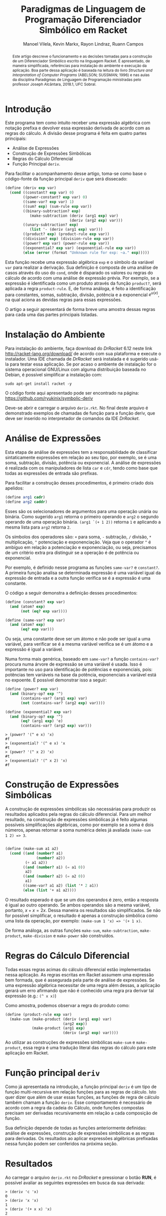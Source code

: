 #+STARTUP: showall align
#+OPTIONS: todo:nil tasks:("IN-PROGRESS" "DONE") tags:nil
#+AUTHOR: Manoel Vilela, Kevin Markx, Rayon Lindraz, Ruann Campos
#+TITLE: Paradigmas de Linguagem de Programação @@latex:\\@@ Diferenciador Simbólico em Racket
#+EXCLUDE_TAGS: TOC_3
#+LANGUAGE: bt-br
#+LATEX_HEADER: \usepackage[]{babel}
#+LATEX_HEADER: \usepackage{indentfirst}
#+LATEX_HEADER: \renewcommand\listingscaption{Código}
#+OPTIONS: toc:nil
[[./pics/ufc.png]]


#+BEGIN_abstract

Este artigo descreve o funcionamento e as decisões tomadas para a
construção de um Diferenciador Simbólico escrito na linguagem Racket.
É apresentado, de maneira simplificada, referências para instalação do
ambiente e execução da aplicação. Boa parte dessa aplicação é baseada
na leitura do livro /Structure and Interpretation of Computer
Programs/ (ABELSON; SUSSMAN; 1996) e nas aulas da disciplina Paradigmas
de Linguagem de Programação ministradas pelo professor Joseph
Alcântara, 2018.1, UFC Sobral.

#+END_abstract

* Introdução

Este programa tem como intuito receber uma expressão algébrica com
notação prefixa e devolver essa expressão derivada de acordo com as
regras do cálculo. A divisão desse programa é feita em quatro partes
principais:

+ Análise de Expressões
+ Construção de Expressões Simbólicas
+ Regras do Cálculo Diferencial
+ Função Principal =deriv=.

Para facilitar o acompanhamento desse artigo, toma-se como base
o código-fonte da função principal =deriv= que será dissecado:

#+BEGIN_SRC scheme
  (define (deriv exp var)
    (cond ((constant? exp var) 0)
          ((power-constant? exp var) 0)
          ((same-var? exp var) 1)
          ((sum? exp) (sum-rule exp var))
          ((binary-subtraction? exp)
             (make-subtraction (deriv (arg1 exp) var)
                               (deriv (arg2 exp) var)))
          ((unary-subtraction? exp)
             (list '- (deriv (arg1 exp) var)))
          ((product? exp) (product-rule exp var))
          ((division? exp) (division-rule exp var))
          ((power? exp var) (power-rule exp var))
          ((exponential? exp var) (exponential-rule exp var))
          (else (error (format "Unknown rule for exp: ~a." exp)))))
#+END_SRC

Esta função recebe uma expressão algébrica =exp= e o símbolo da
variável =var= para realizar a derivação. Sua definição é composta de
uma análise de casos através do uso do =cond=, onde é disparado os
valores ou regras do cálculo de acordo com uma análise de expressão
prévia. Por exemplo, se a expressão é identificada como um produto
através da função =product?=, será aplicada a regra =product-rule=. E,
de forma análoga, é feito a identificação para constantes, somas,
subtração, divisão, potência e a exponencial \(e ^ {u(x)}\), na qual
aciona as devidas regras para essas expressões.

O artigo a seguir apresentará de forma breve uma amostra dessas regras
para cada uma das partes principais listadas.

* Instalação do Ambiente

Para instalação do ambiente, faça download do /DrRacket/ 6.12 neste link
http://racket-lang.org/download/ de acordo com sua plataforma e
execute o instalador. Uma IDE chamada de /DrRacket/ será instalada e
é sugerido usá-la para testar essa aplicação. Se por acaso o ambiente
de instalação for o sistema operacional GNU/Linux com alguma
distribuição baseada no Debian, é possível simplificar a instalação
com:

#+BEGIN_SRC shell
sudo apt-get install racket -y
#+END_SRC

O código fonte aqui apresentado pode ser encontrado na página:
https://github.com/ryukinix/symbolic-deriv

Deve-se abrir e carregar o arquivo =deriv.rkt=. No final deste arquivo
é demonstrado exemplos de chamadas de função para a função deriv, que
deve ser inserido no interpretador de comandos da IDE /DrRacket/.

* Análise de Expressões

Esta etapa de análise de expressões tem a responsabilidade de
classificar sintaticamente expressões em relação ao seu tipo, por
exemplo, se é uma soma, subtração, divisão, potência ou
exponencial. A análise de expressões é realizada com os manipuladores
de lista =car= e =cdr=, tendo como base que todas as expressões de
entrada são prefixas.

Para facilitar a construção desses procedimentos, é primeiro criado
dois apelidos:

#+BEGIN_SRC scheme
(define arg1 cadr)
(define arg2 caddr)
#+END_SRC

Esses são os selecionadores de argumentos para uma operação unária
ou binária. Como sugerido =arg1= retorna o primeiro operando e =arg2= o
segundo operando de uma operação binária. =(arg1 `(+ 1 2))= retorna =1=
e aplicando a mesma lista para =arg2= retorna =2=.

Os símbolos dos operadores são: =+= para soma, =-= subtração, =/= divisão, =*=
multiplicação, =^= potenciação e exponenciação. Veja que o operador
=^= é ambíguo em relação a potenciação e exponenciação, ou seja,
precisamos de um critério extra pra distinguir se a operação é de potência
ou exponencial.

Por exemplo, é definido nesse programa as funções =same-var?= e
=constant?=. A primeira função analisa se determinada expressão é uma
variável igual da expressão de entrada e a outra função verifica se é
a expressão é uma constante.

O código a seguir demonstra a definição desses procedimentos:

#+BEGIN_SRC scheme
(define (constant? exp var)
  (and (atom? exp)
       (not (eq? exp var))))

(define (same-var? exp var)
  (and (atom? exp)
       (eq? exp var)))
#+END_SRC

Ou seja, uma constante deve ser um átomo e não pode ser igual a uma
variável, para verificar se é a mesma variável verifica se é um
átomo e a expressão é igual a variável.

Numa forma mais genérica, baseado em =same-var?= a função
=contains-var?= procura numa árvore de expressão se uma variável é
usada. Isso é importante no uso para identificação de potências e
exponenciais, pois: potências tem variáveis na base da potência,
exponenciais a variável está no expoente. É possível demonstrar isso a
seguir:

#+BEGIN_SRC scheme
(define (power? exp var)
  (and (binary-op? exp '^)
       (contains-var? (arg1 exp) var)
       (not (contains-var? (arg2 exp) var))))

(define (exponential? exp var)
  (and (binary-op? exp '^)
       (eq? (arg1 exp) 'e)
       (contains-var? (arg2 exp) var)))

#+END_SRC

#+BEGIN_EXAMPLE
> (power? '(^ e x) 'x)
#f
> (exponential? '(^ e x) 'x
#t
> (power? '(^ x 2) 'x)
#t
> (exponential? '(^ x 2) 'x)
#f
#+END_EXAMPLE

* Construção de Expressões Simbólicas

A construção de expressões simbólicas são necessárias para produzir os resultados
aplicados pela regras do cálculo diferencial. Para um melhor
resultado, na construção de expressões simbólicas já é feito algumas
possíveis simplificações algébricas, como por exemplo se a soma é dois
números, apenas retornar a soma numérica deles já avaliada =(make-sum
1 2) => 3=.

#+BEGIN_SRC scheme

(define (make-sum a1 a2)
  (cond ((and (number? a1)
              (number? a2))
         (+ a1 a2))
        ((and (number? a1) (= a1 0))
         a2)
        ((and (number? a2) (= a2 0))
         a1)
        ((same-var? a1 a2) (list '* 2 a1))
        (else (list '+ a1 a2))))

#+END_SRC

O resultado esperado é que se um dos operandos é zero, então a
resposta é igual ao outro operando. Se ambos operandos são a mesma
variável, portanto, \(x + x = 2x\). Dessa maneira os resultados são
simplificados. Se não for possível simplificar, o resultado é apenas a
construção simbólica como uma lista da operação, por exemplo:
=(make-sum 1 'x) => '(+ 1 x)=.

De forma análoga, as outras funções =make-sum=, =make-subtraction=,
=make-product=, =make-division= e =make-power= são construídos.

* Regras do Cálculo Diferencial

\begin{equation}
\frac{d}{dx}c = 0
\end{equation}

\begin{equation}
\frac{d}{dx}x = 1
\end{equation}

\begin{equation}
\frac{d}{dx}({f(x) + g(x)}) = f'(x) + g'(x)
\end{equation}

\begin{equation}
\frac{d}{dx}({f(x) - g(x)}) = f'(x) - g'(x)
\end{equation}

\begin{equation}
\frac{d}{dx}{f(x)g(x)} = f'(x)g(x) + f(x)g'(x)
\end{equation}

\begin{equation}
\frac{d}{dx}{\frac{f(x)}{g(x)}} = \frac{f'(x)g(x) - f(x)g'(x)}{{g(x)}^2}
\end{equation}

\begin{equation}
\frac{d}{dx}{u(x)}^n = n u'(x) (u(x))^{n - 1}
\end{equation}

\begin{equation}
\frac{d}{dx}e^{u(x)} = {u'(x)}e^{u(x)}
\end{equation}

Todas essas regras acimas do cálculo diferencial estão implementadas
nessa aplicação. As regras escritas em Racket assumem uma expressão
bem formada, que é assegurada pela parte de análise de expressões. Se
uma expressão algébrica necessitar de uma regra além dessas, a
aplicação gerará um erro afirmando que não é conhecido uma regra pra
derivar tal expressão (e.g.: =(^ x x)=)

Como amostra, podemos observar a regra do produto como:

#+BEGIN_SRC scheme
(define (product-rule exp var)
  (make-sum (make-product (deriv (arg1 exp) var)
                          (arg2 exp))
            (make-product (arg1 exp)
                          (deriv (arg2 exp) var))))
#+END_SRC

Ao utilizar as construções de expressões simbólicas =make-sum= e
=make-product=, essa regra é uma tradução literal das regras do
cálculo para este aplicação em Racket.



* Função principal =deriv=

Como já apresentada na introdução, a função principal =deriv= é um
tipo de função multi-recursiva em relação funções para as regras de
cálculo. Isto quer dizer que além de usar essas funções, as funções de
regra de cálculo também chamam a função =deriv=. Esse comportamento é
necessário de acordo com a regra da cadeia do Cálculo, onde funções
compostas precisam ser derivadas recursivamente em relação a cada
composição de função.

Sua definição depende de todas as funções anteriormente definidas:
análise de expressões, construção de expressões simbólicas e as regras
para derivadas. Os resultados ao aplicar expressões algébricas
prefixadas nessa função podem ser conferidos na próxima seção.

* Resultados

Ao carregar o arquivo =deriv.rkt= no /DrRacket/ e pressionar o botão
**RUN**, é possível avaliar as seguintes expressões em busca da sua
derivada:

#+BEGIN_EXAMPLE
> (deriv 'c 'x)
0
> (deriv 'x 'x)
1
> (deriv '(+ x x) 'x)
2
> (deriv '(* x x) 'x)
'(* 2 x)
> (deriv '(/ 1 x) 'x)
'(/ -1 (^ x 2))
> (deriv '(^ x 2) 'x)
'(* 2 x)
> (deriv '(^ e x) 'x)
'(^ e x)
> (deriv '(^ e (* 2 x)) 'x)
'(* 2 (^ e (* 2 x)))

#+END_EXAMPLE

Na qual confirma-se, matematicamente, que as derivadas dessas
expressões são as mesmas providas pelas regras do cálculo diferencial.

* Referências

+ Harold Abelson and Gerald J. Sussman. 1996. Structure and Interpretation of Computer Programs (2nd ed.). MIT Press, Cambridge, MA, USA.
